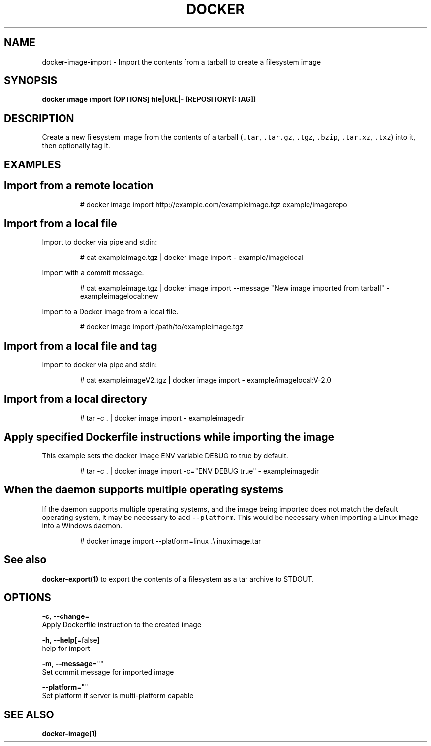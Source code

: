 .TH "DOCKER" "1" "May 2020" "Docker Community" "" 
.nh
.ad l


.SH NAME
.PP
docker\-image\-import \- Import the contents from a tarball to create a filesystem image


.SH SYNOPSIS
.PP
\fBdocker image import [OPTIONS] file|URL|\- [REPOSITORY[:TAG]]\fP


.SH DESCRIPTION
.PP
Create a new filesystem image from the contents of a tarball (\fB\fC\&.tar\fR,
\fB\fC\&.tar.gz\fR, \fB\fC\&.tgz\fR, \fB\fC\&.bzip\fR, \fB\fC\&.tar.xz\fR, \fB\fC\&.txz\fR) into it, then optionally tag it.


.SH EXAMPLES
.SH Import from a remote location
.PP
.RS

.nf
# docker image import http://example.com/exampleimage.tgz example/imagerepo

.fi
.RE

.SH Import from a local file
.PP
Import to docker via pipe and stdin:

.PP
.RS

.nf
# cat exampleimage.tgz | docker image import \- example/imagelocal

.fi
.RE

.PP
Import with a commit message.

.PP
.RS

.nf
# cat exampleimage.tgz | docker image import \-\-message "New image imported from tarball" \- exampleimagelocal:new

.fi
.RE

.PP
Import to a Docker image from a local file.

.PP
.RS

.nf
# docker image import /path/to/exampleimage.tgz 

.fi
.RE

.SH Import from a local file and tag
.PP
Import to docker via pipe and stdin:

.PP
.RS

.nf
# cat exampleimageV2.tgz | docker image import \- example/imagelocal:V\-2.0

.fi
.RE

.SH Import from a local directory
.PP
.RS

.nf
# tar \-c . | docker image import \- exampleimagedir

.fi
.RE

.SH Apply specified Dockerfile instructions while importing the image
.PP
This example sets the docker image ENV variable DEBUG to true by default.

.PP
.RS

.nf
# tar \-c . | docker image import \-c="ENV DEBUG true" \- exampleimagedir

.fi
.RE

.SH When the daemon supports multiple operating systems
.PP
If the daemon supports multiple operating systems, and the image being imported
does not match the default operating system, it may be necessary to add
\fB\fC\-\-platform\fR\&. This would be necessary when importing a Linux image into a Windows
daemon.

.PP
.RS

.nf
# docker image import \-\-platform=linux .\\linuximage.tar

.fi
.RE


.SH See also
.PP
\fBdocker\-export(1)\fP to export the contents of a filesystem as a tar archive to STDOUT.


.SH OPTIONS
.PP
\fB\-c\fP, \fB\-\-change\fP=
    Apply Dockerfile instruction to the created image

.PP
\fB\-h\fP, \fB\-\-help\fP[=false]
    help for import

.PP
\fB\-m\fP, \fB\-\-message\fP=""
    Set commit message for imported image

.PP
\fB\-\-platform\fP=""
    Set platform if server is multi\-platform capable


.SH SEE ALSO
.PP
\fBdocker\-image(1)\fP
